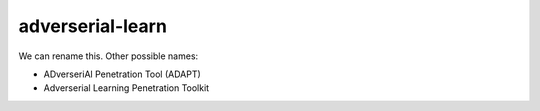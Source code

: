 adverserial-learn
=================

We can rename this. Other possible names:

*  ADverseriAl Penetration Tool (ADAPT)
*  Adverserial Learning Penetration Toolkit